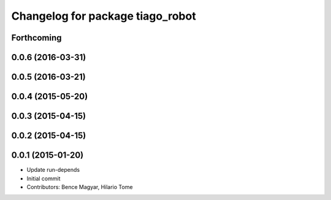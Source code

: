 ^^^^^^^^^^^^^^^^^^^^^^^^^^^^^^^^^
Changelog for package tiago_robot
^^^^^^^^^^^^^^^^^^^^^^^^^^^^^^^^^

Forthcoming
-----------

0.0.6 (2016-03-31)
------------------

0.0.5 (2016-03-21)
------------------

0.0.4 (2015-05-20)
------------------

0.0.3 (2015-04-15)
------------------

0.0.2 (2015-04-15)
------------------

0.0.1 (2015-01-20)
------------------
* Update run-depends
* Initial commit
* Contributors: Bence Magyar, Hilario Tome

